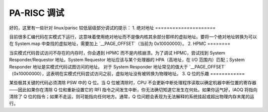 PA-RISC 调试
=============

好的，这里有一些针对 linux/parisc 较低层级部分调试的提示：
1. 绝对地址
=====================

目前很多汇编代码在实模式下运行，这意味着使用绝对地址而不是像内核其余部分那样的虚拟地址。要将一个绝对地址转换为可以在 System.map 中查找的虚拟地址，需要加上 `__PAGE_OFFSET`（当前为 0x10000000）。
2. HPMC
========

当实模式代码尝试访问不存在的内存时，你会遇到 HPMC 而不是内核崩溃。为了调试 HPMC，尝试找到 System Responder/Requestor 地址。System Requestor 地址应该与某个处理器的 HPA（高地址，在 I/O 范围内）匹配；System Responder 地址是实模式代码试图访问的地址。
对于 System Responder 地址常见的值大于 `__PAGE_OFFSET`（0x10000000），这表明在实模式代码尝试访问之前，虚拟地址没有被转换为物理地址。
3. Q 位的乐趣
============

某些极其关键的代码必须清除 PSW 中的 Q 位。当 Q 位被清除时，CPU 不会更新中断处理程序读取以确定机器中断位置的寄存器——因此如果你在清除 Q 位和重新设置它的 RFI 指令之间发生中断，你无法确切知道它发生在何处。如果你运气好，IAOQ 将指向清除了 Q 位的指令；如果不走运，则可能指向任何地方。通常，Q 位问题会表现为无法解释的系统挂起或超出物理内存末尾的运行。
